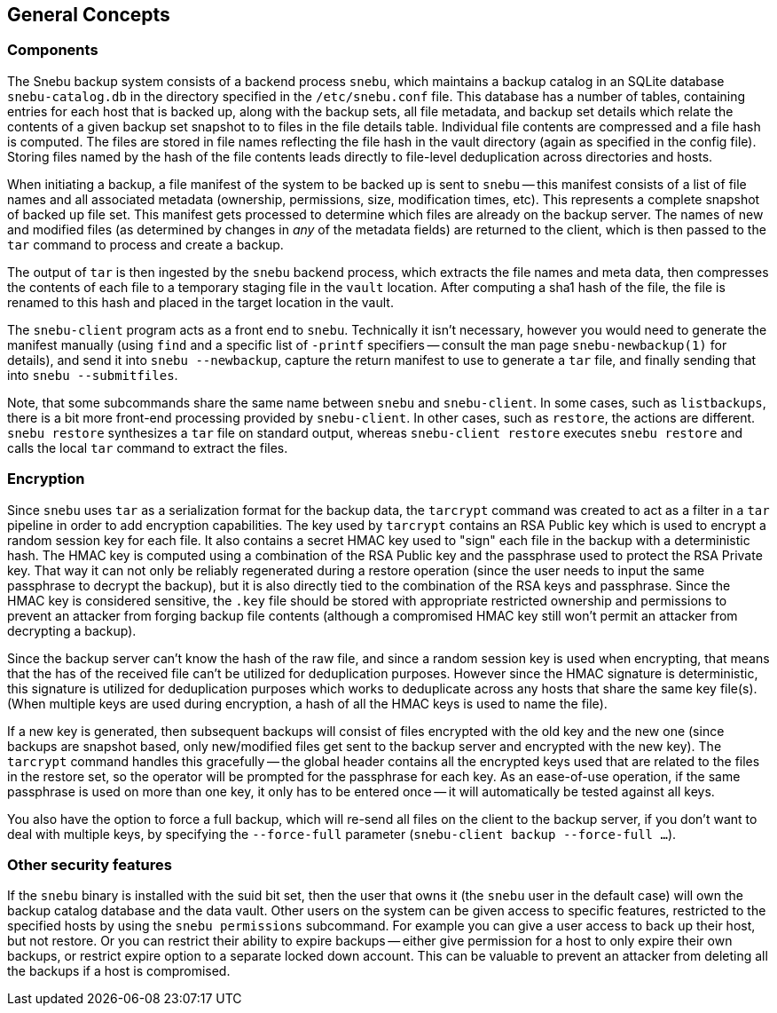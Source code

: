 == General Concepts

=== Components

The Snebu backup system consists of a backend process `snebu`, which maintains a backup catalog in an SQLite database `snebu-catalog.db` in the directory specified in the `/etc/snebu.conf` file.  This database has a number of tables, containing entries for each host that is backed up, along with the backup sets, all file metadata, and backup set details which relate the contents of a given backup set snapshot to to files in the file details table.  Individual file contents are compressed and a file hash is computed.  The files are stored in file names reflecting the file hash in the vault directory (again as specified in the config file).  Storing files named by the hash of the file contents leads directly to file-level deduplication across directories and hosts.

When initiating a backup, a file manifest of the system to be backed up is sent to `snebu` -- this manifest consists of a list of file names and all associated metadata (ownership, permissions, size, modification times, etc).  This represents a complete snapshot of backed up file set.  This manifest gets processed to determine which files are already on the backup server.  The names of new and modified files (as determined by changes in _any_ of the metadata fields) are returned to the client, which is then passed to the `tar` command to process and create a backup.

The output of `tar` is then ingested by the `snebu` backend process, which extracts the file names and meta data, then compresses the contents of each file to a temporary staging file in the `vault` location.  After computing a sha1 hash of the file, the file is renamed to this hash and placed in the target location in the vault.

The `snebu-client` program acts as a front end to `snebu`.  Technically it isn't necessary, however you would need to generate the manifest manually (using `find` and a specific list of `-printf` specifiers -- consult the man page `snebu-newbackup(1)` for details), and send it into `snebu --newbackup`, capture the return manifest to use to generate a `tar` file, and finally sending that into `snebu --submitfiles`.

Note, that some subcommands share the same name between `snebu` and `snebu-client`.  In some cases, such as `listbackups`, there is a bit more front-end processing provided by `snebu-client`.  In other cases, such as `restore`, the actions are different.  `snebu restore` synthesizes a `tar` file on standard output, whereas `snebu-client restore` executes `snebu restore` and calls the local `tar` command to extract the files.

=== Encryption

Since `snebu` uses `tar` as a serialization format for the backup data, the `tarcrypt` command was created to act as a filter in a `tar` pipeline in order to add encryption capabilities.  The key used by `tarcrypt` contains an RSA Public key which is used to encrypt a random session key for each file.  It also contains a secret HMAC key used to "sign" each file in the backup with a deterministic hash.  The HMAC key is computed using a combination of the RSA Public key and the passphrase used to protect the RSA Private key.  That way it can not only be reliably regenerated during a restore operation (since the user needs to input the same passphrase to decrypt the backup), but it is also directly tied to the combination of the RSA keys and passphrase.  Since the HMAC key is considered sensitive, the `.key` file should be stored with appropriate restricted ownership and permissions to prevent an attacker from forging backup file contents (although a compromised HMAC key still won't permit an attacker from decrypting a backup).

Since the backup server can't know the hash of the raw file, and since a random session key is used when encrypting, that means that the has of the received file can't be utilized for deduplication purposes.  However since the HMAC signature is deterministic, this signature is utilized for deduplication purposes which works to deduplicate across any hosts that share the same key file(s).  (When multiple keys are used during encryption, a hash of all the HMAC keys is used to name the file).

If a new key is generated, then subsequent backups will consist of files encrypted with the old key and the new one (since backups are snapshot based, only new/modified files get sent to the backup server and encrypted with the new key).  The `tarcrypt` command handles this gracefully -- the global header contains all the encrypted keys used that are related to the files in the restore set, so the operator will be prompted for the passphrase for each key.  As an ease-of-use operation, if the same passphrase is used on more than one key, it only has to be entered once -- it will automatically be tested against all keys.

You also have the option to force a full backup, which will re-send all files on the client to the backup server, if you don't want to deal with multiple keys, by specifying the `--force-full` parameter (`snebu-client backup --force-full ...`).

=== Other security features

If the `snebu` binary is installed with the suid bit set, then the user that owns it (the `snebu` user in the default case) will own the backup catalog database and the data vault.  Other users on the system can be given access to specific features, restricted to the specified hosts by using the `snebu permissions` subcommand.  For example you can give a user access to back up their host, but not restore.  Or you can restrict their ability to expire backups -- either give permission for a host to only expire their own backups, or restrict expire option to a separate locked down account.  This can be valuable to prevent an attacker from deleting all the backups if a host is compromised.
